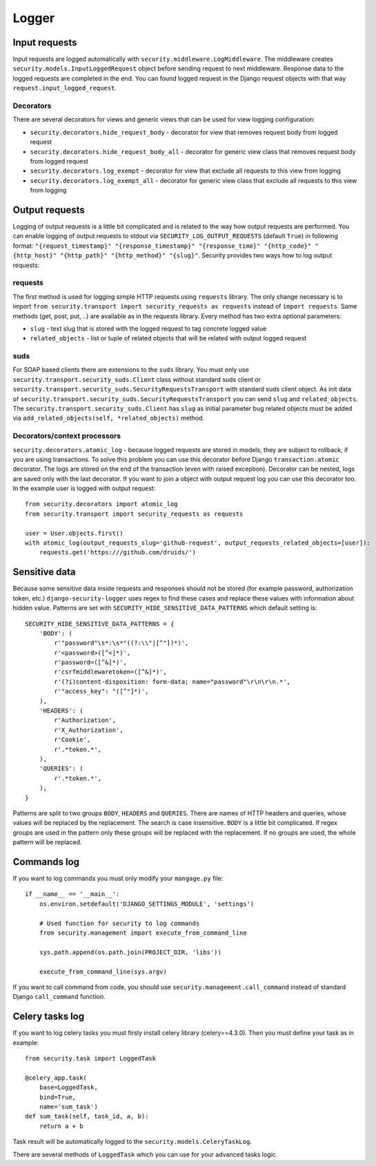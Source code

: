 .. _logger:

Logger
======

Input requests
--------------

Input requests are logged automatically with ``security.middleware.LogMiddleware``. The middleware creates ``security.models.InputLoggedRequest`` object before sending request to next middleware. Response data to the logged requests are completed in the end. You can found logged request in the Django request objects with that way ``request.input_logged_request``.

Decorators
^^^^^^^^^^

There are several decorators for views and generic views that can be used for view logging configuration:

* ``security.decorators.hide_request_body`` - decorator for view that removes request body from logged request
* ``security.decorators.hide_request_body_all`` - decorator for generic view class that removes request body from logged request
* ``security.decorators.log_exempt`` - decorator for view that exclude all requests to this view from logging
* ``security.decorators.log_exempt_all`` - decorator for generic view class that exclude all requests to this view from logging


Output requests
---------------

Logging of output requests is a little bit complicated and is related to the way how output requests are performed. You can enable logging of output requests to stdout via ``SECURITY_LOG_OUTPUT_REQUESTS`` (default ``True``) in following format: ``"{request_timestamp}" "{response_timestamp}" "{response_time}" "{http_code}" "{http_host}" "{http_path}" "{http_method}" "{slug}"``. Security provides two ways how to log output requests:


requests
^^^^^^^^

The first method is used for logging simple HTTP requests using ``requests`` library. The only change necessary is to import ``from security.transport import security_requests as requests`` instead of ``import requests``. Same methods (get, post, put, ..) are available as in the requests library. Every method has two extra optional parameters:

* ``slug`` - text slug that is stored with the logged request to tag concrete logged value
* ``related_objects`` - list or tuple of related objects that will be related with output logged request

suds
^^^^

For SOAP based clients there are extensions to the ``suds`` library. You must only use ``security.transport.security_suds.Client`` class without standard suds client or ``security.transport.security_suds.SecurityRequestsTransport`` with standard suds client object.
As init data of ``security.transport.security_suds.SecurityRequestsTransport`` you can send ``slug`` and ``related_objects``.
The ``security.transport.security_suds.Client`` has ``slug`` as initial parameter bug related objects must be added via ``add_related_objects(self, *related_objects)`` method.

Decorators/context processors
^^^^^^^^^^^^^^^^^^^^^^^^^^^^^

``security.decorators.atomic_log`` - because logged requests are stored in models, they are subject to rollback, if you are using transactions. To solve this problem you can use this decorator before Django ``transaction.atomic`` decorator. The logs are stored on the end of the transaction (even with raised exception). Decorator can be nested, logs are saved only with the last decorator. If you want to join a object with output request log you can use this decorator too. In the example user is logged with output request::

    from security.decorators import atomic_log
    from security.transport import security_requests as requests

    user = User.objects.first()
    with atomic_log(output_requests_slug='github-request', output_requests_related_objects=[user]):
        requests.get('https:///github.com/druids/')



Sensitive data
--------------

Because some sensitive data inside requests and responses should not be stored (for example password, authorization token, etc.) ``django-security-logger`` uses regex to find these cases and replace these values with information about hidden value. Patterns are set with ``SECURITY_HIDE_SENSITIVE_DATA_PATTERNS`` which default setting is::

    SECURITY_HIDE_SENSITIVE_DATA_PATTERNS = {
        'BODY': (
            r'"password"\s*:\s*"((?:\\"|[^"])*)',
            r'<password>([^<]*)',
            r'password=([^&]*)',
            r'csrfmiddlewaretoken=([^&]*)',
            r'(?i)content-disposition: form-data; name="password"\r\n\r\n.*',
            r'"access_key": "([^"]*)',
        ),
        'HEADERS': (
            r'Authorization',
            r'X_Authorization',
            r'Cookie',
            r'.*token.*',
        ),
        'QUERIES': (
            r'.*token.*',
        ),
    }

Patterns are split to two groups ``BODY``, ``HEADERS`` and ``QUERIES``.
There are names of HTTP headers and queries, whose values will be replaced by the replacement. The search is case insensitive.
``BODY`` is a little bit complicated. If regex groups are used in the pattern only these groups will be replaced with the replacement. If no groups are used, the whole pattern will be replaced.

Commands log
------------

If you want to log commands you must only modify your ``mangage.py`` file::

    if __name__ == '__main__':
        os.environ.setdefault('DJANGO_SETTINGS_MODULE', 'settings')

        # Used function for security to log commands
        from security.management import execute_from_command_line

        sys.path.append(os.path.join(PROJECT_DIR, 'libs'))

        execute_from_command_line(sys.argv)

If you want to call command from code, you should use ``security.management.call_command`` instead of standard Django ``call_command`` function.

Celery tasks log
----------------

If you want to log celery tasks you must firsly install celery library (celery==4.3.0). Then you must define your task as in example::

    from security.task import LoggedTask

    @celery_app.task(
        base=LoggedTask,
        bind=True,
        name='sum_task')
    def sum_task(self, task_id, a, b):
        return a + b

Task result will be automatically logged to the ``security.models.CeleryTaskLog``.

.. class:: security.task.LoggedTask

  There are several methods of ``LoggedTask`` which you can use for your advanced tasks logic.

  .. property:: task_run_log

    This property returns an instance of CeleryTaskRunLog related to your task.

  .. method:: on_apply_task(task_log, args, kwargs, options)

    This method is called before the task is queued. You can override this method.

  .. method:: on_start_task(task_run_log, args, kwargs)

    This method is called when the task was started.

  .. method:: on_success_task(task_run_log, args, kwargs, retval)

    This method is called when the task was successfully completed.

  .. method:: on_failure_task(task_run_log, args, kwargs, exc)

    This method is called when the task raised an exception and is not retried.

  .. method:: on_retry_task(task_run_log, args, kwargs, exc)

    This method is called when the task raised an exception and is retried.

  .. method:: apply_async_on_commit(args=None, kwargs=None, related_objects=None, **options)

    This method has the same behaviour as ``apply_async`` but runs task with ``on_commit`` django signal. Therefore it is initialized at the end of the django atomic block. You can relate task with a django model instances by using ``related_object`` argument.

  .. method:: delay_on_commit(*args, **kwargs)

    This method is same as ``delay`` method only uses for task initialization ``apply_async_on_commit``.

  .. method:: apply_async_and_get_result(args=None, kwargs=None, timeout=None, propagate=True, related_objects=None, **options)

    This method applies task in an asynchronous way, wait defined timeout and get AsyncResult or TimeoutError. Timeout value ``None`` means endless waiting time.

  .. method:: is_processing(related_objects=None)

    This method can be used for checking if task is waiting or active. If task is related with objects you can use ``related_objects`` to filter only these tasks.

  .. property:: default_retry_delays

    Similar to celery ``default_retry_delay`` which you can use to define how long the retried task will wait, property  ``default_retry_delays`` can be used to define the same but every task attempt may have a different delay::

        @celery_app.task(
            base=LoggedTask,
            bind=True,
            name='retry_task',
            autoretry_for=(RuntimeError,),
            default_retry_delays=(1 * 60, 5 * 60, 10 * 60, 30 * 60, 60 * 60))
        def retry_task(self):
            ...

    The ``retry_task`` will be retried after 1 minute for second attempt, 5 minutes for third attempt and so on.

  .. property:: stale_time_limit

    ``stale_time_limit`` is value in seconds which defines, how long it will take to set the task as expired. Default value can be set with ``CELERYD_TASK_STALE_TIME_LIMIT`` in Django settings.

  .. property:: unique

    LoggedTask can guarantee unique celery task. It means that only one task with the same name and input can run at one time. If task is already running its ``AsyncResult`` is returned in the methods ``apply_async``, ``apply_async_on_commit``, ``delay`` or ``LoggedTask`` can guarantee unique celery task.

  .. property:: unique_key_generator

    ``unique_key_generator`` is value which defines function that is used for task unique key computation. Default generator looks like::

        def default_unique_key_generator(task, task_args, task_kwargs):
            unique_key = [task.name]
            if task_args:
                unique_key += [str(v) for v in task_args]
            if task_kwargs:
                unique_key += ['{}={}'.format(k, v) for k, v in task_kwargs.items()]
            return '||'.join(unique_key)
